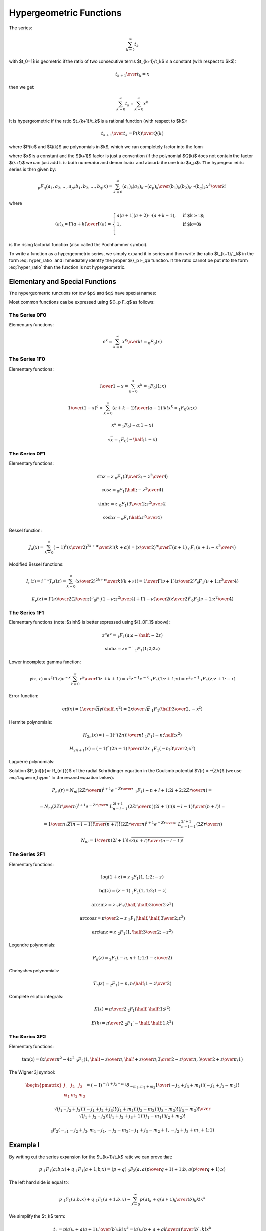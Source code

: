 .. index:: Hypergeometric functions

========================
Hypergeometric Functions
========================

The series:

.. math::

    \sum_{k=0}^\infty t_k

with $t_0=1$
is geometric if the ratio of two consecutive terms $t_{k+1}/t_k$ is a constant
(with respect to $k$):

.. math::

    {t_{k+1} \over t_k} = x

then we get:

.. math::

    \sum_{k=0}^\infty t_k = 
        \sum_{k=0}^\infty x^k

It is hypergeometric if the ratio $t_{k+1}/t_k$ is a rational function (with
respect to $k$):

.. math::

    {t_{k+1} \over t_k} = {P(k)\over Q(k)}

where $P(k)$ and $Q(k)$ are polynomials in $k$, which we can completely factor
into the form

.. math::
    :label: hyper_ratio

    {t_{k+1} \over t_k} = {P(k)\over Q(k)}
        = {(k+a_1)(k+a_2)\cdots(k+a_p)\over
            (k+b_1)(k+b_2)\cdots(k+b_q)(k+1)} x

where $x$ is a constant and the $(k+1)$ factor is just a convention (if the
polynomial $Q(k)$ does not contain the factor $(k+1)$ we can just add it to
both numerator and denominator and absorb the one into $a_p$). The
hypergeometric series is then given by:

.. math::

    {}_p F_q(a_1, a_2, \dots, a_p; b_1, b_2, \dots, b_q; x)
        = \sum_{k=0}^\infty {(a_1)_k (a_2)_k \cdots (a_p)_k \over
            (b_1)_k (b_2)_k \cdots (b_q)_k} {x^k\over k!}

where

.. math::

    (a)_k = {\Gamma(a+k)\over\Gamma(a)} = \begin{cases}
        a(a+1)(a+2)\cdots(a+k-1), & \mbox{if $k\ge 1$;} \\
        1, & \mbox{if $k=0$}\\
        \end{cases}

is the rising factorial function (also called the Pochhammer symbol).

To write a function as a hypergeometric series, we simply expand it in series
and then write the ratio $t_{k+1}/t_k$ in the form :eq:`hyper_ratio` and
immediately identify the proper ${}_p F_q$ function. If the ratio cannot be
put into the form :eq:`hyper_ratio` then the function is not hypergeometric.

Elementary and Special Functions
================================

The hypergeometric functions for low $p$ and $q$ have special names:

+-----------------+----------------------------------------------------------------+
| ${}_0F_1$ | confluent hypergeometric limit function                        |
+-----------------+----------------------------------------------------------------+
| ${}_1F_1$ | Kummer's confluent hypergeometric function of the first kind   |
+-----------------+----------------------------------------------------------------+
| ${}_2F_1$ | Gauss' hypergeometric function                                 |
+-----------------+----------------------------------------------------------------+

Most common functions can be expressed using ${}_p F_q$ as follows:

The Series 0F0
--------------

Elementary functions:

.. math::

    e^{x}
        = \sum_{k=0}^\infty {x^k\over k!}
        = {}_0 F_0(x)

The Series 1F0
--------------

Elementary functions:

.. math::

    {1\over 1-x} = \sum_{k=0}^\infty x^k = {}_1 F_0(1; x)

    {1\over (1-x)^a} = \sum_{k=0}^\infty {(a+k-1)!\over (a-1)! k!} x^k
        = {}_1 F_0(a; x)

    x^a = {}_1 F_0(-a; 1-x)

    \sqrt x = {}_1 F_0(-\half; 1-x)

The Series 0F1
--------------

Elementary functions:

.. math::

    \sin z = z \ {}_0F_1({\textstyle{3\over2}}; -{z^2\over 4})

    \cos z = {}_0F_1(\half; -{z^2\over 4})

    \sinh z = z \ {}_0F_1({\textstyle{3\over2}}; {z^2\over 4})

    \cosh z = {}_0F_1(\half; {z^2\over 4})

Bessel function:

.. math::

    J_\alpha(x) = \sum_{k=0}^\infty {(-1)^k \left(x\over 2\right)^{2k+\alpha}
            \over k! (k+\alpha)!}
        = {\left(x\over2\right)^\alpha \over \Gamma(\alpha+1)}
            \ {}_0F_1\left(\alpha+1; -{x^2\over 4}\right)

Modified Bessel functions:

.. math::

    I_\nu(z) = i^{-\nu} J_\nu(iz)
        = \sum_{k=0}^\infty {\left(x\over 2\right)^{2k+\nu}
            \over k! (k+\nu)!}
        = {1\over \Gamma(\nu+1)} \left(z\over 2\right)^\nu
        {}_0F_1\left(\nu+1; {z^2\over 4}\right)

    K_\nu(z) = {\Gamma(\nu)\over 2} \left(2\over z\right)^\nu
        {}_0F_1\left(1-\nu; {z^2\over 4}\right)
            + {\Gamma(-\nu)\over 2} \left(z\over 2\right)^\nu
        {}_0F_1\left(\nu+1; {z^2\over 4}\right)

The Series 1F1
--------------

Elementary functions (note: $\sinh$ is better expressed using ${}_0F_1$ above):


.. math::

    z^a e^z = {}_1F_1(a; a-\half; -2z)

    \sinh z = z e^{-z}\ {}_1F_1(1; 2; 2z)

Lower incomplete gamma function:

.. math::

    \gamma(z, x)
        = x^z \Gamma(z) e^{-x} \sum_{k=0}^\infty {x^k\over \Gamma(z+k+1)}
        = x^z z^{-1} e^{-x}\ {}_1F_1(1; z+1; x)
        = x^z z^{-1}\ {}_1F_1(z; z+1; -x)

Error function:

.. math::

    \mbox{erf}(x)
        = {1\over\sqrt\pi}\gamma(\half, x^2)
        = {2x\over\sqrt\pi}\ {}_1F_1(\half; {\textstyle{3\over2}}, -x^2)

Hermite polynomials:

.. math::

    H_{2n}(x) = (-1)^n {(2n)!\over n!}\ {}_1F_1(-n;\half; x^2)

    H_{2n+1}(x) = (-1)^n {(2n+1)!\over n!}2x
        \ {}_1F_1(-n;{\textstyle{3\over2}}; x^2)

Laguerre polynomials:

.. math::
    :label: laguerre_hyper

    L_n^\alpha(x) = \binom{n+\alpha}{n}\ {}_1F_1(-n;\alpha+1;x)

Solution $P_{nl}(r)=r R_{nl}(r)$ of the radial Schrödinger equation in the
Coulomb potential $V(r) = -{Z/r}$ (we use :eq:`laguerre_hyper` in the second
equation below):

.. math::

    P_{nl}(r) = N_{nl} \left(2Zr\over n\right)^{l+1} e^{-{Zr\over n}}
        \ {}_1F_1\left(-n+l+1; 2l+2; {2Zr\over n}\right) =

    = N_{nl} \left(2Zr\over n\right)^{l+1} e^{-{Zr\over n}}
        \ L_{n-l-1}^{2l+1}\left({2Zr\over n}\right) {(2l+1)!(n-l-1)!\over
            (n+l)!} =

    = {1\over n} \sqrt{Z (n-l-1)! \over (n+l)!}
        \left(2Zr\over n\right)^{l+1} e^{-{Zr\over n}}
            \ L_{n-l-1}^{2l+1}\left({2Zr\over n}\right)

    N_{nl} = {1\over n(2l+1)!} \sqrt{Z(n+l)!\over (n-l-1)!}


The Series 2F1
--------------

Elementary functions:

.. math::

    \log(1+z) = z\ {}_2F_1(1, 1; 2; -z)

    \log(z) = (z-1)\ {}_2F_1(1, 1; 2; 1-z)

    \arcsin z = z\ {}_2F_1(\half, \half; {\textstyle{3\over2}}; z^2)

    \arccos z = {\pi\over2}-z\ {}_2F_1(\half, \half; {\textstyle{3\over2}}; z^2)

    \arctan z = z\ {}_2F_1(1, \half; {\textstyle{3\over2}}; -z^2)

Legendre polynomials:

.. math::

    P_n(z) = {}_2F_1\left(-n, n+1; 1; {1-z\over 2}\right)

Chebyshev polynomials:

.. math::

    T_n(z) = {}_2F_1\left(-n, n;\half; {1-z\over 2}\right)

Complete elliptic integrals:

.. math::

    K(k) = {\pi\over 2}\ {}_2F_1( \half, \half; 1; k^2)

    E(k) = {\pi\over 2}\ {}_2F_1(-\half, \half; 1; k^2)


The Series 3F2
--------------

Elementary functions:

.. math::

    \tan(z) = {8z\over \pi^2-4z^2}
    \ {}_3F_2(1, \half-{z\over\pi}, \half + {z\over\pi};
        {\textstyle{3\over2}}-{z\over\pi}, {\textstyle{3\over2}} + {z\over\pi}; 1)

The Wigner 3j symbol:

.. math::

    \begin{pmatrix} j_1 & j_2 & j_3 \\ m_1 & m_2 & m_3 \end{pmatrix}
    = (-1)^{-j_1 + j_2 + m_3} \delta_{-m_3, m_1+m_2}
    {1\over(-j_2+j_3+m_1)! (-j_1+j_3-m_2)!}

    {\sqrt{(j_1-j_2+j_3)! (-j_1+j_2+j_3)! (j_1+m_1)! (j_2-m_2)!
        (j_3+m_3)!(j_3-m_3)!}\over
    \sqrt{(j_1+j_2-j_3)!(j_1+j_2+j_3+1)!(j_1-m_1)!(j_2+m_2)!}}

    {}_3F_2(-j_1-j_2+j_3, m_1-j_1, -j_2-m_2;
        -j_1+j_3-m_2+1, -j_2+j_3+m_1+1; 1)


Example I
=========

By writing out the series expansion for the $t_{k+1}/t_k$ ratio we can prove
that:

.. math::

    p\ {}_1F_1(a; b; x) +
    q\ {}_1F_1(a+1; b; x) =
        (p+q)\ {}_2F_2\left(a, a\left({p\over q}+1\right)+1;
            b, a\left({p\over q}+1\right); x \right)

The left hand side is equal to:

.. math::

    p\ {}_1F_1(a; b; x) +
    q\ {}_1F_1(a+1; b; x) =
        \sum_{k=0}^\infty {p (a)_k + q(a+1)_k \over (b)_k k!} x^k

We simplify the $t_k$ term:

.. math::

    t_k = {p (a)_k + q(a+1)_k \over (b)_k k!} x^k
        = {(a)_k \left(p+q+{qk\over a}\right) \over (b)_k k!} x^k

We calculate the ratio $t_{k+1}/t_k$ as well as $t_0$ to get the normalization:

.. math::

    t_0 = p + q

    {t_{k+1}\over t_k} = {(k+a)\left(p+q+{q(k+1)\over a}\right) \over
            (k+b)(k+1) \left(p+q+{qk\over a}\right)} x
        = {(k+a)\left(k + a\left({p\over q}+1\right)+1\right) \over
        (k+b)\left(k + a\left({p\over q}+1\right)\right)(k+1)} x

From which we read the arguments of the hypergeometric function ${}_2F_2$ on
the right hand side and we need to multiply it by the normalization factor $t_0
= p+q$.

